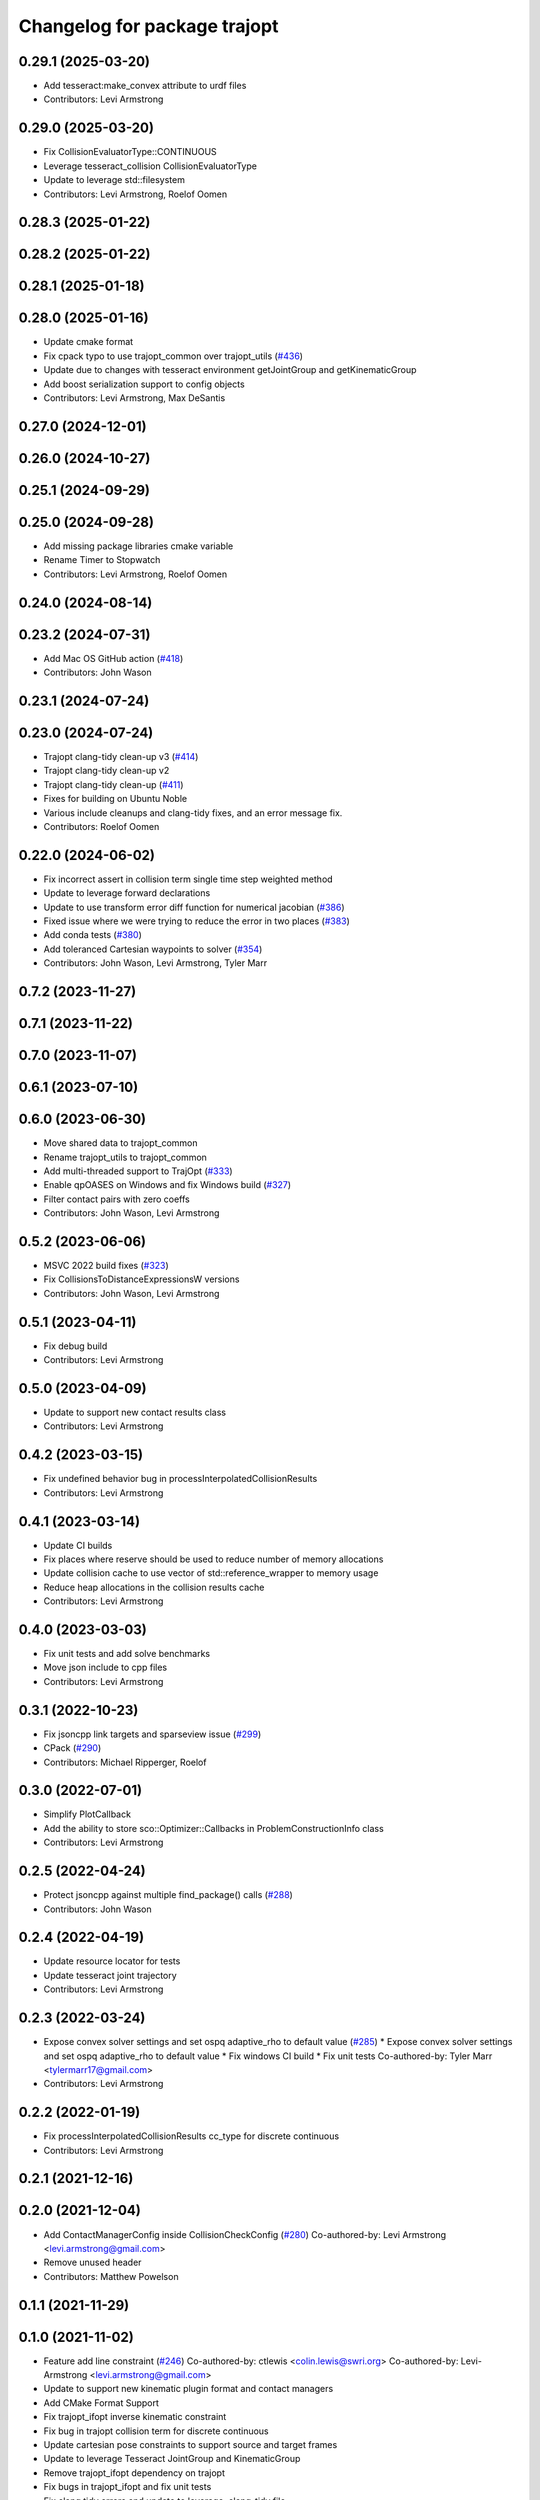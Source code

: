 ^^^^^^^^^^^^^^^^^^^^^^^^^^^^^
Changelog for package trajopt
^^^^^^^^^^^^^^^^^^^^^^^^^^^^^

0.29.1 (2025-03-20)
-------------------
* Add tesseract:make_convex attribute to urdf files
* Contributors: Levi Armstrong

0.29.0 (2025-03-20)
-------------------
* Fix CollisionEvaluatorType::CONTINUOUS
* Leverage tesseract_collision CollisionEvaluatorType
* Update to leverage std::filesystem
* Contributors: Levi Armstrong, Roelof Oomen

0.28.3 (2025-01-22)
-------------------

0.28.2 (2025-01-22)
-------------------

0.28.1 (2025-01-18)
-------------------

0.28.0 (2025-01-16)
-------------------
* Update cmake format
* Fix cpack typo to use trajopt_common over trajopt_utils (`#436 <https://github.com/tesseract-robotics/trajopt/issues/436>`_)
* Update due to changes with tesseract environment getJointGroup and getKinematicGroup
* Add boost serialization support to config objects
* Contributors: Levi Armstrong, Max DeSantis

0.27.0 (2024-12-01)
-------------------

0.26.0 (2024-10-27)
-------------------

0.25.1 (2024-09-29)
-------------------

0.25.0 (2024-09-28)
-------------------
* Add missing package libraries cmake variable
* Rename Timer to Stopwatch
* Contributors: Levi Armstrong, Roelof Oomen

0.24.0 (2024-08-14)
-------------------

0.23.2 (2024-07-31)
-------------------
* Add Mac OS GitHub action (`#418 <https://github.com/tesseract-robotics/trajopt/issues/418>`_)
* Contributors: John Wason

0.23.1 (2024-07-24)
-------------------

0.23.0 (2024-07-24)
-------------------
* Trajopt clang-tidy clean-up v3 (`#414 <https://github.com/tesseract-robotics/trajopt/issues/414>`_)
* Trajopt clang-tidy clean-up v2
* Trajopt clang-tidy clean-up (`#411 <https://github.com/tesseract-robotics/trajopt/issues/411>`_)
* Fixes for building on Ubuntu Noble
* Various include cleanups and clang-tidy fixes, and an error message fix.
* Contributors: Roelof Oomen

0.22.0 (2024-06-02)
-------------------
* Fix incorrect assert in collision term single time step weighted method
* Update to leverage forward declarations
* Update to use transform error diff function for numerical jacobian (`#386 <https://github.com/tesseract-robotics/trajopt/issues/386>`_)
* Fixed issue where we were trying to reduce the error in two places (`#383 <https://github.com/tesseract-robotics/trajopt/issues/383>`_)
* Add conda tests (`#380 <https://github.com/tesseract-robotics/trajopt/issues/380>`_)
* Add toleranced Cartesian waypoints to solver (`#354 <https://github.com/tesseract-robotics/trajopt/issues/354>`_)
* Contributors: John Wason, Levi Armstrong, Tyler Marr

0.7.2 (2023-11-27)
------------------

0.7.1 (2023-11-22)
------------------

0.7.0 (2023-11-07)
------------------

0.6.1 (2023-07-10)
------------------

0.6.0 (2023-06-30)
------------------
* Move shared data to trajopt_common
* Rename trajopt_utils to trajopt_common
* Add multi-threaded support to TrajOpt (`#333 <https://github.com/tesseract-robotics/trajopt/issues/333>`_)
* Enable qpOASES on Windows and fix Windows build (`#327 <https://github.com/tesseract-robotics/trajopt/issues/327>`_)
* Filter contact pairs with zero coeffs
* Contributors: John Wason, Levi Armstrong

0.5.2 (2023-06-06)
------------------
* MSVC 2022 build fixes (`#323 <https://github.com/tesseract-robotics/trajopt/issues/323>`_)
* Fix CollisionsToDistanceExpressionsW versions
* Contributors: John Wason, Levi Armstrong

0.5.1 (2023-04-11)
------------------
* Fix debug build
* Contributors: Levi Armstrong

0.5.0 (2023-04-09)
------------------
* Update to support new contact results class
* Contributors: Levi Armstrong

0.4.2 (2023-03-15)
------------------
* Fix undefined behavior bug in processInterpolatedCollisionResults
* Contributors: Levi Armstrong

0.4.1 (2023-03-14)
------------------
* Update CI builds
* Fix places where reserve should be used to reduce number of memory allocations
* Update collision cache to use vector of std::reference_wrapper to memory usage
* Reduce heap allocations in the collision results cache
* Contributors: Levi Armstrong

0.4.0 (2023-03-03)
------------------
* Fix unit tests and add solve benchmarks
* Move json include to cpp files
* Contributors: Levi Armstrong

0.3.1 (2022-10-23)
------------------
* Fix jsoncpp link targets and sparseview issue (`#299 <https://github.com/tesseract-robotics/trajopt/issues/299>`_)
* CPack (`#290 <https://github.com/tesseract-robotics/trajopt/issues/290>`_)
* Contributors: Michael Ripperger, Roelof

0.3.0 (2022-07-01)
------------------
* Simplify PlotCallback
* Add the ability to store sco::Optimizer::Callbacks in ProblemConstructionInfo class
* Contributors: Levi Armstrong

0.2.5 (2022-04-24)
------------------
* Protect jsoncpp against multiple find_package() calls (`#288 <https://github.com/tesseract-robotics/trajopt/issues/288>`_)
* Contributors: John Wason

0.2.4 (2022-04-19)
------------------
* Update resource locator for tests
* Update tesseract joint trajectory
* Contributors: Levi Armstrong

0.2.3 (2022-03-24)
------------------
* Expose convex solver settings and set ospq adaptive_rho to default value (`#285 <https://github.com/tesseract-robotics/trajopt/issues/285>`_)
  * Expose convex solver settings and set ospq adaptive_rho to default value
  * Fix windows CI build
  * Fix unit tests
  Co-authored-by: Tyler Marr <tylermarr17@gmail.com>
* Contributors: Levi Armstrong

0.2.2 (2022-01-19)
------------------
* Fix processInterpolatedCollisionResults cc_type for discrete continuous
* Contributors: Levi Armstrong

0.2.1 (2021-12-16)
------------------

0.2.0 (2021-12-04)
------------------
* Add ContactManagerConfig inside CollisionCheckConfig (`#280 <https://github.com/tesseract-robotics/trajopt/issues/280>`_)
  Co-authored-by: Levi Armstrong <levi.armstrong@gmail.com>
* Remove unused header
* Contributors: Matthew Powelson

0.1.1 (2021-11-29)
------------------

0.1.0 (2021-11-02)
------------------
* Feature add line constraint (`#246 <https://github.com/tesseract-robotics/trajopt/issues/246>`_)
  Co-authored-by: ctlewis <colin.lewis@swri.org>
  Co-authored-by: Levi-Armstrong <levi.armstrong@gmail.com>
* Update to support new kinematic plugin format and contact managers
* Add CMake Format Support
* Fix trajopt_ifopt inverse kinematic constraint
* Fix bug in trajopt collision term for discrete continuous
* Update cartesian pose constraints to support source and target frames
* Update to leverage Tesseract JointGroup and KinematicGroup
* Remove trajopt_ifopt dependency on trajopt
* Fix bugs in trajopt_ifopt and fix unit tests
* Fix clang tidy errors and update to leverage .clang-tidy file
* Add absolute cost support to trajopt_sqp trajopt_qp_problem
* Add hinge cost support to trajopt_sqp trajopt_qp_problem
* Share collision cache between evaluators for trajopt ifopt
* Add absolute cost along with unit tests for squared and absolute costs
* Add unit tests for calcRotationalError and calcRotationalError2
* Initial support for LVS collision constraints
* Fix JointPosIneqConstraint
* Use Boost and Eigen targets
* Remove checkJoints check no longer needed
* Update to new forward and inverse kinematics interface
* Update cmake_common_scripts to ros_industrial_cmake_boilerplate
* Correctly use lower_tol in JointPosIneqCost AffExpr
* Fix misnaming of constraints
* Update related to changes in visualization interface
* Update unit tests
* Remove use of new operator
* Add exec depend on catkin and buildtool depend on cmake per REP 136
* fix unit test due to removal of start_fixed
* Improve fixed timesteps and dofs
* Update due to tesseract package being removed
* Fix unit test calling checkTrajectory
* Clean up contact manager warnings
* Fix to handle console_bridge target renaming in noetic
* Add public compiler option -mno-avx
* Add windows support stage 1
* Expose tesseract object in problem description
* Fix warnings and update to use tesseract Manipulator Manager
* Update do to changes in tesseract limits
* Clang formatting
* Updated avoid singularity cost name
* Changed dofs_fixed name to fixed_timesteps
* Improve const-correctness of reference passing.
* Add Colcon environment hooks
  Fixes rosdep issues when building trajopt in an extended workspace.
* Remove Boost Python dependency in trajopt
* Disable test
* Add Flag to collision evaluator for dynamic environments
  If set, the state is pulled from the environment rather than from the frozen state solver
  fix clang
* Install trajopt test data for use in other packages
* Add Ptr and ConstPtr to collision evaluator implementations
  Otherwise it calls the base class which can lead to perplexing errors when using methods not in the base class.
* Add macro to run benchmarks if -DTRAJOPT_ENABLE_RUN_BENCHMARKING=ON
* Add Joint Term Benchmarks
* Update to use renamed EnvState member link_transforms
* Add CalcCollisions that takes only joint values instead of Vars
* Fix bug in collision getGradient
* Add GetGradient function to CollisionEvaluator
* Updated trajopt planning unit test to use OSQP
* Updated planning unit test solver to BPMPD
* Fixed bug in collision interpolation step
* Check init_info.data.size() when using JOINT_INTERPOLATED
  Allow either 1 x DOF or DOF x 1.
* Use std::move when calling addLink
  The unit tests were broken in a recent Tesseract PR.
* Add eigen to package.xml
  and alphabetize the entries.
* Clang formatting
* Add ability to use weighted sum jac calculation for contact link pairs
* Add a safety margin buffer to collision evaluators (`#160 <https://github.com/tesseract-robotics/trajopt/issues/160>`_)
  * add missing osqp dependency to trajopt_sco
  * Fix bug where optimization returned SCO iteration limit even if problem converged successfully
  * Add safety_margin_buffer to evaluate close contacts that are out of collision
  Co-authored by: Levi Armstrong <levi.armstrong@gmail.com>
  Co-authored by: Joe Schornak <joe.schornak@gmail.com>
  * Clang format
  * Remove duplicate osqp depend.
  Co-authored-by: Levi Armstrong <levi.armstrong@gmail.com>
* Available solvers priority is set by the ModelType Value enum so make BPMPD last due to license
* Update trajopt unit tests to use fixed_steps and longest_valid_segment_length in collision term
* Change Eigen arguments that are passed by value to reference
* Add discrete continuous collision checking
* Update casted collision evaluator to handle fixed start and end states
* Remove the additional 0.04 added to contact distance threshold
* Change CastCollisionEvaluator::CalcCollisions to include all contacts for sub trajectories
* Add documentation to CastCollisionEvaluator::CalcCollisions code changes
* Fix spelling
* Add longest valid segment length to Continuous collision
* Enable continuous collision checking for moving to moving objects
* Pull request review changes
* Clang format
* Added singularity avoidance cost for subset of optimization problem variable state
* Added avoid singularity cost
* Rebase Fixes
* Inflate only constraints that fail
  This changes the default behavior of the SQP optimizer to only inflate the merit coefficients associated with constraints that are not satisfied. This should make it less important that the constraints have been manually balanced.
* Update test due to changes in tesseract checkTrajectory
* Add processing of header files to clang-tidy
* Change how unit test are ran
* Set trajopt log level to Error to limit CI error log to long
* Update due to changes in checkTrajectory function
* Address remaining warnings
* Add ability to add user defined trajopt constraint type and coeff
* Update based on Clang-Tidy
* Update based on Clang-Tidy and Clazy
* Use ResourceLocator instead of ResourceLocaterFn in tesseract unit tests
* Add user defined term info
* Disable jacobian calculator for cart pose and dynamic cart pose
* Fixed incorrect orientation error calculation
* Fix CartPoseTermInfo empty target
* Replaced exception handling with a throw instead of print
* Address issues per PR review
* Updated test .json file
* Added exception handling for transform lookup
* Changed Cartesian pose term info to accept poses defined relative to a specified frame
* Disable AVX Instructions to Fix Eigen Alignment Issues
* Add OptStatus to TrajOptResult
* Clang format
* Add DynamicCartPoseJacCalculator
* Fix CartPoseJac
* Explicit removal of functions if coeff is zero in CartPose
* Fix cart pose jacobian calculation and unit test
* Switch to using angle axis for rotational error
* Add jacobian to CartPoseTermInfo
* Added target TCP transform to dynamic cartesian pose error calculator instead of using default identity transform
* Add ability to log iteration results to files
* Improvements to Json parameters
* Update DynamicCartPose to allow target link tcp
* Add Plot Callback that doesn't require the problem
  This is important for Tesseract Planners
* Add assert in kinematic_terms for null kinematic link
* Cherry pick bmagyar@094c49398c919958617aba2a8afeb87731099e7e
* Add documentation to SafetyMarginData class and rename SetSafetyMarginData to setSafetyMarginData
* Fix collision term info CalcCollision
* Add dependencies for tests on package libraries
* Fix clang warnings
* Clange format version 8
* Unify shared pointer definition and switch typedef to using
* Fix find_dependency for components in kinetic again
* Update unit tests
* Namepsace targets and update to use tesseract namespace targets
* Fix kinetic c++11 cmake flag
* Add cmake support for xenial builds
* Update to use tesseract kinematics factory
* Change problem description constructor to take tesseract object
* Update to use tesseract class
* Update test
* Fix issue with jacobian calculation collision terms
* Add update to allowed collision matrix in cast_cost_attached_unit
* Update for tesseract_environment changing getState to getCurrentState
* Add console_bridge and remove rosconsole and fix tests
* Clean up config.cmake and update due to changes in tesseract
* Update to work with new version of tesseract
* fixup
* Update to account for changes in tesseract_collision
* Clang Format
  Hopefully will pass Travis now.
* Fix Total Time jacobian - and misc other small bug/doc fixes
* Add cblock to BasicArray
  Used to clean up some dirty code in problem_description. This commit also includes some minor changes that got lost in the rebase somehow.
* Add jointVel with time unit test
  Also fixes some bugs that it exposed
* Convert to using (1/dt) and added total time cost
* Add time param joint cost/cnt
* Add term_type switch for time parameterization
* Add unit tests to initial trajectory via json and other fixes
* Add term_type switch for time parameterization
* Replace GetJointVarRow with GetVarRow
* Add unit tests to initial trajectory via json and other fixes
* Add term_type switch for time parameterization
* Fix clang formatting
* Fix test warnings
* Add target specific compiler flags
* Add flag to allow Collision constraints
  This is just a bug fix. The functionality was already there. The flag was just not set.
* Fix Joint Term Default Values
  Time interval defaults to the whole problem. Updated the docs to state that coeffs has a default value, but targets is required. Also updated the examples to add the time steps to them.
* Bug fixes for examples
* Fix formatting using clang
* Replace GetJointVarRow with GetVarRow
* Add check that costs/cnts are pushed to correct term info
* Add unit tests to initial trajectory via json and other fixes
* Add initial trajectory unit tests
* Add term_type switch for time parameterization
* Add additional compiler warning options
* Change coeffs default to 1 and remove default target
* Update loops to be refs
  Replace  for (sco::AffExpr expr : expr_vec\_) with  for (sco::AffExpr& expr : expr_vec\_)
* Update jointPos term
* Merge pull request `#40 <https://github.com/tesseract-robotics/trajopt/issues/40>`_ from arocchi/add_free_solvers_upstream
  Adds osqp and qpOASES solver interfaces
* Renamed ConvexSolver into ModelType
* Merge remote-tracking branch 'rosind/kinetic-devel' into add_free_solvers_upstream
* Refactors and Doc updates
  Addresses comments from review. Renamed targs to targets, eliminated unneeded for loops, added some documentation, and removed errant TODOs.
* Update JointAcc and JointJerk costs/constraints
* Fixes for rebase removing using namespace
* Joint Trajectory costs fixes
  Store each expression seperately to avoid them cancelling out, and realized that ExprMult does not multiply in place.
* Inequality Terms fixed
* Add Unit Test
* Added time step limits
* Bug Fixes
* Add joint velocity constraint with tolerance
* Add joint velocity cost tolerance
* Update Docs
* Eigen alignment fixes
* Remove the use of 'using namespace'
* ProblemConstructionInfo now contains info on which convex solver to use
* Merge remote-tracking branch 'levi/kinetic-devel' into add_free_solvers_upstream
* Merge remote-tracking branch 'rosind/kinetic-devel' into add_free_solvers_upstream
* Remove the use of 'using namespace'
* Add EIGEN_MAKE_ALIGNED_OPERATOR_NEW to struct/classes that have fixed size eigen member variables
* Fix Unit Tests
  Also changes position constraint from a limit to an equality (This is what the test needed). This is probably a more common use case than the limit anyway. Regardless, this will be resolved in the next PR overhauling the joint cost/constraints.
* Remove currently unused parameters
* Change back to CartPose from CartPos
* Fixes and more changes to increase uniformity in naming
  Renamed ConstraintFromFunc to ConstraintFromErrFunc to match cost version.
  Dropped the "static" from StaticCartPosErrCalculator and added dynamic to the dynamic one.
  Fixed some Doxygen comments
* Add constraints to joint terms
* Update examples and minor fixes
* Add Cost/Constraint Switch to CartVelTermInfo
  Also ran Clang format which changed a few things
* Add Doxygen comments to the term infos and error calculators
* Rename costs/constraints to "Terms" with switches
  Also renamed error calculators to match the terms that they are used to create. The goal is to make the whole system less confusing.
* Add pr2_description test depend
* File Write Calback: Change to const
* File Write Callback: Update License and minor fixes
* File Write Callback: Add License Info
* Refactor file write callback
* Clean up file write callback
  Made proposed changes and fixed one small bug in the plot script
* Add script to plot costs vs iteration
  Also renamed scripts to avoid confusion
* Add writing costs/constraints to file_write_callback
* Change callbacks from taking only the x matrix to the whole results obj
* File write callback - Change affine3d to isometry3d
* Clang format file writing callback
* Removed pose inverses/errors and changed file name arg to ofstream object in file writing utility
* Added file_write_callback.cpp to its CMakesList
* Added file writing and graphing utilities as a way to compare produced trajectories
* Add pcl_conversions depends
* Fix pcl depends
* Add test depends to trajopt pacakge (`#30 <https://github.com/tesseract-robotics/trajopt/issues/30>`_)
  * Add libpcl-dev test depends to trajopt pacakge
  * Add trajopt_test_support test depends to trajopt pacakge
  * Add octomap_ros test depends to trajopt pacakge
* Add cmake install command
* Fixed copy-paste error in JointJerkCost::value
* Refractor out tesseract ContactRequest type
* Add plotting of collision jacobian vector
* Add ability to plot for costs from error functions and fix axis plotter
* Jacobian should be a 6 x N matrix, not a N x 6; was trigger faults or asserts (`#14 <https://github.com/tesseract-robotics/trajopt/issues/14>`_)
* Use isometry (`#11 <https://github.com/tesseract-robotics/trajopt/issues/11>`_)
  * Update to use new tesseract contact managers
  * switch from using affine3d to isometry3d
* Update to use new tesseract contact managers (`#10 <https://github.com/tesseract-robotics/trajopt/issues/10>`_)
* Merge pull request `#1 <https://github.com/tesseract-robotics/trajopt/issues/1>`_ from Levi-Armstrong/fixSubmodule
  Fix submodule and trajopt_sco unit tests
* Remove submodule for bullet3
* Merge pull request `#12 <https://github.com/tesseract-robotics/trajopt/issues/12>`_ from larmstrong/clangFormat
  clang format code, use Eigen::Ref and add kdl_joint_kin
* Add kdl_joint_kin to handle auxillary axes
* Fix kdl_chain_kin to handle links not in chain
* Make use of Eigen::Ref
* clang format code
* Merge pull request `#11 <https://github.com/tesseract-robotics/trajopt/issues/11>`_ from larmstrong/unusedParamWarn
  Fix remaining warning
* Uncomment unused names in headers
* Fix planning_unit.cpp test
* Fix remaining warning
* Merge pull request `#10 <https://github.com/tesseract-robotics/trajopt/issues/10>`_ from larmstrong/mergeJMeyer
  Merge jmeyer pull requests
* Merge pull request `#9 <https://github.com/tesseract-robotics/trajopt/issues/9>`_ from larmstrong/removeOpenRave
  Merge removeOpenRave branch
* Removed warnings again. Just too many in included libraries to deal with.
* Gobs more small fixups. I don't believe I changed anything that would affect actual logic.
* Removed use of deprecated JSON_CPP function calls
* Cleaning up warnings
* Fix contact monitoring
* Create custom rviz environment plugin
* Add Car Seat Example
* Add ability to define collision object type
* Refractor collision checking into its own package
* Switch boost::function to std::function
* Switch boost::shared_ptr to std::shared_ptr
* Add missing license information
* Rename DistanceRequest DistanceResults to ContactRequest ContactResults
* Separate Plotting from environment and fix object color typedef
* Add tesseract packages
* replace std::map with std::unordered_map
* Make AllowedCollisionMatrix a class
* replace trajopt_scene with tesseract package
* Add ability to set safety margin for link pairs
* Move data directory content to trajopt_test_support/config directory
* Remove const from std::map key
* Add ability to visualize trajopt_scene using robot state
* Move moveit items to its own package and create trajopt_scene package
* Remove moveit depend from ros_kin_chain
* Add system depend to CMakeLists.txt
* Fix bug in collision_common.h
* Add ability to get global minimum for pair instead of just all
* Move the plotWaitForInput to the plot callback function
* Rename ROSKin to ROSKinChain and add JointAccCost JointJerkCost
* Rename getManipulatorKin to getManipulator
* Add alternative continuousCollisionCheckTrajectory function
* Integrate changes to moveit collision
* Add tcp capability to kinematics_terms
* Update the iiwa dae to be shadeless
* Fix commented out plotting calls
* Add ability to publish axes
* Remove additional refferences to openrave
* Make distance and collision calls const and fix ROS_INFO warnings
* Add glass up right example
* Expose optimization parameters to user via cpp and json
* Remove the use of global ProblemConstructionInfo variable when parsing json data
* Add trajopt_examples package with one cartesian example
* Remove old json unit tests
* Remove old test collision-checker-unit
* Remove local version of jsoncpp
* Remove pr2 moveit_cofig package
* Add octomap unit test and fix convert bullet convertBulletCollisions
* Add test for objects attached to links without geometry
* Fix bullet collision to handle attached object connected to links without geometry
* Fix use of attached collision objects and add a unit test for it
* Make use of BULLET_DEFAULT_CONTACT_DISTANCE
* Implement remaining collision_robot bullet methods
* Add attached object functionality
* Add collision world test and make use of xacros
* Integrate collision world
* Update isCollision allowed to handle Attached objects
* Change link2cow typedef
* Remove temp file
* Add/Update cast cost unit test
* Remove osgviewer package
* Switch planning unit test to use ROS_DEBUG
* Fix continuous collision checking and add original cast method
* Add Continuous Collision Checking and Filter Masking
* Add plotting parameter to trajopt_planning_unit
* MoveIt Bullet Collision Checker (Single State)
* Second pass at planning-unit test
* First pass at planning-unit test
* Working numerical ik test
* Fixup
* Add test support package and moveit config package
* Divide package into multiple packages
* Contributors: Alessio Rocchi, Andrew Price, Armstrong, Levi H, Colin Lewis, Hervé Audren, John Wason, Jonathan Meyer, Joseph Schornak, Levi, Levi Armstrong, Levi-Armstrong, Matthew Powelson, Michael Ripperger, Reid Christopher, mpowelson, mripperger
